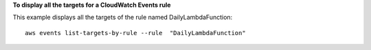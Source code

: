 **To display all the targets for a CloudWatch Events rule**

This example displays all the targets of the rule named DailyLambdaFunction::

  aws events list-targets-by-rule --rule  "DailyLambdaFunction"
